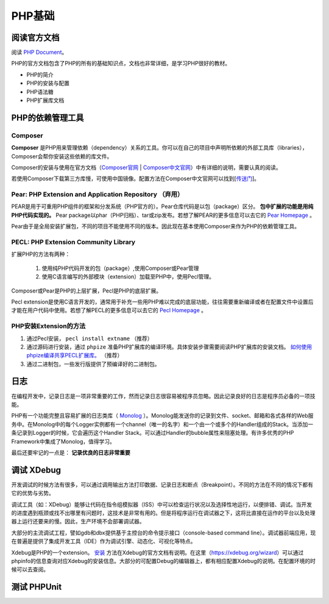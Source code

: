 PHP基础
===========

阅读官方文档
-------------------------
阅读 `PHP Document <https://www.php.net/docs.php>`_。

PHP的官方文档包含了PHP的所有的基础知识点，文档也非常详细，是学习PHP很好的教材。

* PHP的简介
* PHP的安装与配置
* PHP语法糖
* PHP扩展库文档


PHP的依赖管理工具 
-------------------------

Composer
^^^^^^^^^^^^^^^^^^^^^^^^^

**Composer** 是PHP用来管理依赖（dependency）关系的工具。你可以在自己的项目中声明所依赖的外部工具库（libraries），Composer会帮你安装这些依赖的库文件。

Composer的安装与使用在官方文档（`Composer官网 <https://getcomposer.org/>`_ | `Composer中文官网 <https://www.phpcomposer.com/>`_）中有详细的说明，需要认真的阅读。

若使用Composer下载第三方库慢，可使用中国镜像。配置方法在Composer中文官网可以找到[`传送门 <https://pkg.phpcomposer.com/>`_]。

Pear: PHP Extension and Application Repository （弃用）
^^^^^^^^^^^^^^^^^^^^^^^^^

PEAR是用于可重用PHP组件的框架和分发系统（PHP官方的）。Pear仓库代码是以包（package）区分。 **包中扩展的功能是用纯PHP代码实现的。** Pear package以phar（PHP归档）、tar或zip发布。若想了解PEAR的更多信息可以去它的 `Pear Homepage <https://pear.php.net/>`_ 。

Pear由于是全局安装扩展包，不同的项目不能使用不同的版本。因此现在基本使用Composer来作为PHP的依赖管理工具。

PECL: PHP Extension Community Library
^^^^^^^^^^^^^^^^^^^^^^^^^

扩展PHP的方法有两种：

    1. 使用纯PHP代码开发的包（package）,使用Composer或Pear管理
    2. 使用C语言编写的外部模块（extension）加载至PHP中，使用Pecl管理。

Composer或Pear是PHP的上层扩展，Pecl是PHP的底层扩展。

Pecl extension是使用C语言开发的，通常用于补充一些用PHP难以完成的底层功能，往往需要重新编译或者在配置文件中设置后才能在用户代码中使用。若想了解PECL的更多信息可以去它的 `Pecl Homepage <https://pecl.php.net/>`_ 。

PHP安装Extension的方法
^^^^^^^^^^^^^^^^^^^^^^^^^

1. 通过Pecl安装， ``pecl install extname`` （推荐）
2. 通过源码进行安装，通过 ``phpize`` 准备PHP扩展库的编译环境。具体安装步骤需要阅读PHP扩展库的安装文档。 `如何使用phpize编译共享PECL扩展库。 <https://www.php.net/manual/en/install.pecl.phpize.php>`_ （推荐）
3. 通过二进制包，一些发行版提供了预编译好的二进制包。

日志
-------------------------

在编程开发中，记录日志是一项非常重要的工作，然而记录日志很容易被程序员忽略。因此记录良好的日志是程序员必备的一项技能。

PHP有一个功能完整且容易扩展的日志类库（ `Monolog <https://github.com/Seldaek/monolog>`_ ）。Monolog能发送你的记录到文件、socket、邮箱和各式各样的Web服务中。在Monolog中的每个Logger实例都有一个channel（唯一的名字）和一个由一个或多个的Handler组成的Stack。当添加一条记录到Logger的时候，它会遍历这个Handler Stack。可以通过Handler的bubble属性来阻塞处理。有许多优秀的PHP Framework中集成了Monolog，值得学习。

最后还要牢记的一点是： **记录优良的日志非常重要**

调试 XDebug
-------------------------

开发调试的时候方法有很多，可以通过调用输出方法打印数据、记录日志和断点（Breakpoint）。不同的方法在不同的情况下都有它的优势与劣势。

调试工具（如：XDebug）能够让代码在指令组模拟器（ISS）中可以检查运行状况以及选择性地运行，以便排错、调试。当开发的进度遇到瓶颈或找不出哪里有问题时，这技术是非常有用的。但是将程序运行在调试器之下，这将比直接在运作的平台以及处理器上运行还要来的慢。因此，生产环境不会部署调试器。

大部分的主流调试工程，譬如gdb和dbx提供基于主控台的命令提示接口（console-based command line）。调试器前端应用，现在普遍是提供了集成开发工具（IDE）作为调试引擎、动态化、可视化等特点。

Xdebug是PHP的一个extension。 `安装 <https://xdebug.org/docs/install>`_ 方法在Xdebug的官方文档有说明。在这里（https://xdebug.org/wizard）可以通过phpinfo的信息查询对应Xdebug的安装信息。大部分的可配置Debug的编辑器上，都有相应配置Xdebug的说明。在配置环境的时候可以去查阅。



测试 PHPUnit
-------------------------

